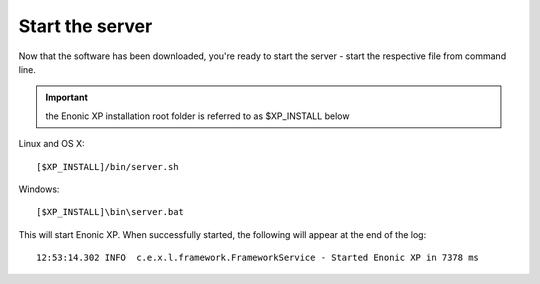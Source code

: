 .. _start_server:

Start the server
----------------

Now that the software has been downloaded, you're ready to start the
server - start the respective file from command line.

.. important:: the Enonic XP installation root folder is referred to as $XP_INSTALL below


Linux and OS X::

  [$XP_INSTALL]/bin/server.sh

Windows::

  [$XP_INSTALL]\bin\server.bat

This will start Enonic XP. When successfully started, the following will appear at the end of the log::

  12:53:14.302 INFO  c.e.x.l.framework.FrameworkService - Started Enonic XP in 7378 ms
